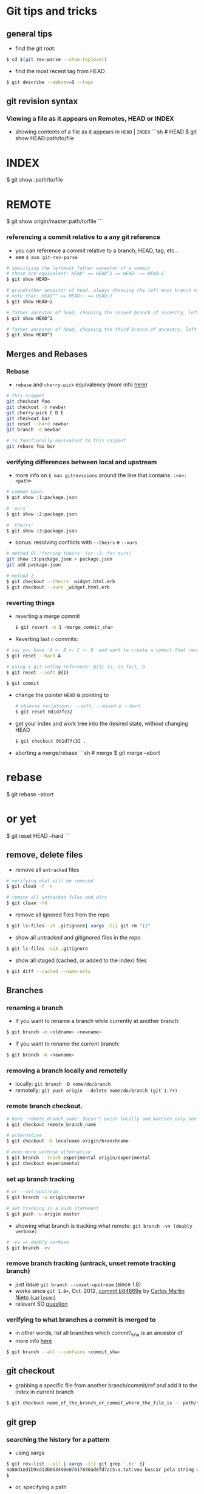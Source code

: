 * Git tips and tricks

** general tips

-  find the git root:

#+BEGIN_SRC sh
    $ cd $(git rev-parse --show-toplevel)
#+END_SRC

-  find the most recent tag from HEAD

#+BEGIN_SRC sh
    $ git describe --abbrev=0 --tags
#+END_SRC

** git revision syntax

*** Viewing a file as it appears on Remotes, HEAD or INDEX

-  showing contents of a file as it appears in =HEAD= | =INDEX= ```sh #
   HEAD $ git show HEAD:path/to/file

* INDEX

$ git show :path/to/file

* REMOTE

$ git show origin/master:path/to/file ```

*** referencing a commit relative to a any git reference

-  you can reference a commit relative to a branch, HEAD, tag, etc...
-  see =$ man git-rev-parse=

#+BEGIN_SRC sh
    # specifying the leftmost father ancestor of a commit
    # these are equivalent: HEAD^ == HEAD^1 == HEAD~ == HEAD~1
    $ git show HEAD~

    # grandfather ancestor of head, always choosing the left most branch of ancestry
    # note that: HEAD^^ == HEAD~~ == HEAD~2
    $ git show HEAD~2

    # father ancestor of head, choosing the second branch of ancestry, left to right
    $ git show HEAD^2

    # father ancestor of head, choosing the third branch of ancestry, left to right
    $ git show HEAD^3
#+END_SRC

** Merges and Rebases

*** Rebase

-  =rebase= and =cherry-pick= equivalency (more info
   [[http://think-like-a-git.net/sections/rebase-from-the-ground-up/a-helpful-mnemonic-for-git-rebase-arguments.html][here]])

#+BEGIN_SRC sh
    # this snippet
    git checkout foo
    git checkout -b newbar
    git cherry-pick C D E
    git checkout bar
    git reset --hard newbar
    git branch -d newbar

    # is functionally equivalent to this snippet
    git rebase foo bar
#+END_SRC

*** verifying differences between local and upstream

-  more info on =$ man gitrevisions= around the line that contains:
   =:<n>:<path>=

#+BEGIN_SRC sh
    # common base:
    $ git show :1:package.json

    # 'ours'
    $ git show :2:package.json

    # 'theirs'
    $ git show :3:package.json
#+END_SRC

-  bonus: resolving conflicts with =--theirs= e =--ours=

#+BEGIN_SRC sh
    # method 01 'forcing theirs' (or :2: for ours)
    git show :3:package.json > package.json
    git add package.json

    # method 2
    $ git checkout --theirs _widget.html.erb
    $ git checkout --ours _widget.html.erb
#+END_SRC

*** reverting things

-  reverting a merge commit

   #+BEGIN_SRC sh
       $ git revert -m 1 <merge_commit_sha>
   #+END_SRC

-  Reverting last =n= commits:

#+BEGIN_SRC sh
    # say you have `A <- B <- C <- D` and want to create a commit that reverts commits B,C,D
    $ git reset --hard A

    # using a git-reflog reference: @{1} is, in fact, D
    $ git reset --soft @{1}

    $ git commit
#+END_SRC

-  change the pointer =HEAD= is pointing to

   #+BEGIN_SRC sh
       # observe variations: --soft, --mixed e --hard
       $ git reset 0d1d7fc32
   #+END_SRC

-  get your index and work tree into the desired state, without changing
   HEAD

   #+BEGIN_SRC sh
       $ git checkout 0d1d7fc32 .
   #+END_SRC

-  aborting a merge/rebase ```sh # merge $ git merge --abort

* rebase

$ git rebase --abort

* or yet

$ git reset HEAD --hard ```

** remove, delete files

-  remove all =untracked= files

#+BEGIN_SRC sh
    # verifying what will be removed
    $ git clean -f -n

    # remove all untracked files and dirs
    $ git clean -fd
#+END_SRC

-  remove all ignored files from the repo

#+BEGIN_SRC sh
    $ git ls-files -iX .gitignore| xargs -I{} git rm "{}"
#+END_SRC

-  show all untracked and gitignored files in the repo

#+BEGIN_SRC sh
    $ git ls-files -oiX .gitignore
#+END_SRC

-  show all staged (cached, or added to the index) files

#+BEGIN_SRC sh
    $ git diff --cached --name-only
#+END_SRC

** Branches

*** renaming a branch

-  If you want to rename a branch while currently at another branch:

#+BEGIN_SRC sh
    $ git branch -m <oldname> <newname>
#+END_SRC

-  If you want to rename the current branch:

#+BEGIN_SRC sh
    $ git branch -m <newname>
#+END_SRC

*** removing a branch locally and remotelly

-  locally: =git branch -D nome/do/branch=
-  remotelly: =git push origin --delete nome/do/branch (git 1.7+)=

*** remote branch checkout.

#+BEGIN_SRC sh
    # here 'remote_branch_name' doesn't exist locally and matches only one name on the remote: 
    $ git checkout remote_branch_name

    # alternative 
    $ git checkout -b localname origin/branchname

    # even more verbose alternative
    $ git branch --track experimental origin/experimental
    $ git checkout experimental
#+END_SRC

*** set up branch tracking

#+BEGIN_SRC sh
    # or --set-upstream
    $ git branch -u origin/master 

    # set tracking in a push statement
    $ git push -u origin master
#+END_SRC

-  showing what branch is tracking what remote:
   =git branch -vv (doubly verbose)=

#+BEGIN_SRC sh
    # -vv => doubly verbose
    $ git branch -vv
#+END_SRC

*** remove branch tracking (untrack, unset remote tracking branch)

-  just issue =git branch --unset-upstream= (since 1.8)
-  works since =git 1.8+=, Oct. 2012,
   [[https://github.com/git/git/commit/b84869ef14081b298a4ab825219221ccfcb2a3ba][commit
   b84869e]] by [[https://github.com/carlosmn][Carlos Martín Nieto
   (=carlosmn=)]]
-  relevant SO [[http://stackoverflow.com/a/3046478/4921402][question]]

*** verifying to what branches a commit is merged to

-  in other words, list all branches which commit\_sha is an ancestor of
-  more info
   [[http://stackoverflow.com/questions/18345157/how-can-i-tell-if-one-commit-is-an-ancestor-of-another-commit-or-vice-versa][here]]

#+BEGIN_SRC sh
    $ git branch --all --contains <commit_sha>
#+END_SRC

** git checkout

-  grabbing a specific file from another branch/commit/ref and add it to
   the index in current branch

#+BEGIN_SRC sh
    $ git checkout name_of_the_branch_or_commit_where_the_file_is -- path/to/the/file/you/want/to/grab
#+END_SRC

** git grep

*** searching the history for a pattern

-  using xargs

#+BEGIN_SRC sh
    $ git rev-list --all | xargs -I{} git grep '.bc' {}
    4a80d1ed1b9cd13b053498e87017890ad8fd72c5:a.txt:vou buscar pela string abc
    $
#+END_SRC

-  or, specifying a path

#+BEGIN_SRC sh
    $ git rev-list --all -- ./.vimrc | xargs -I{} git grep -e 'mapeia' {}
    9531cb5c99dfaec66d7275d5994cb29cf53da794:.vimrc:232:" por padrão o exchange.vim mapeia o X no visual mode
    744ce3fd47bc1cd69a6c79167ca7956f852de5be:.vimrc:232:" por padrão o exchange.vim mapeia o X no visual mode
    fe9958daf4a228b4779689fb9888555684a7ef52:.vimrc:235:" por padrão o exchange.vim mapeia o X no visual mode
    $
#+END_SRC

** git log tricks

*** grep trough commit messages

-  one pattern

#+BEGIN_SRC sh
    $ git log --grep=string_in_commit_msg
#+END_SRC

-  OR operation with various patterns

#+BEGIN_SRC sh
    $ git log --grep=string_in_commit_msg --grep=anotherpattern
#+END_SRC

-  AND operation with various patterns
-  more info [[http://gitster.livejournal.com/30195.html][on Julio C.
   Hamano's blog]]

#+BEGIN_SRC sh
    $ git log --all-match --grep='to' --grep='mapa' --grep='lu'
#+END_SRC

*** show only the master branch (only commits made to master)

#+BEGIN_SRC sh
    # if you are on master
    $ git log --first-parent

    # if you are not on master
    $ git log --first-parent master
#+END_SRC

*** show all commits reachable from current heads in your repo

-  and without using =--reflog=!

#+BEGIN_SRC sh
    $ gl $(git show-ref --heads -s | tr '\n' ' ') | head -n 20
#+END_SRC

*** git diff directly from git log

#+BEGIN_SRC sh
    # or -p
    $ git log --patch
#+END_SRC

*** don't use a pager, git, please. thanks

#+BEGIN_SRC sh
    $ git --no-pager --the-rest-of-your-command
#+END_SRC

*** show all developers names and emails for a particular project

#+BEGIN_SRC sh
    $ git shortlog -sne
#+END_SRC

*** filter logs by author name using mailmap

#+BEGIN_SRC sh
    $ gl --use-mailmap --author=DeveloperName
#+END_SRC

*** find when a file was deleted

-  more info [[http://stackoverflow.com/a/953573/4921402][here]],
   [[http://stackoverflow.com/a/7203551/4921402][here]]

#+BEGIN_SRC sh
    $ gl -- [file/path]
    $ gl -1 -- [file/path]

    # or even
    git log --all --full-history -- **/thefile.*

    # or
    $ gl --diff-filter=D --summary
    $ gco $commit~1 filename

    # or
    git checkout $(git rev-list -n 1 HEAD -- "$file")^ -- "$file"
#+END_SRC

*** trace the evolution of a range of lines

-  use the -L option:

#+BEGIN_SRC sh
    $ git log -L 33,+5:core-db2-up.sh
#+END_SRC

** git-ls-files

-  copying all gitignored and untracked files to another folder
   mantaining directory structure

   #+BEGIN_SRC sh
       $ git ls-files -oiX .gitignore | xargs -I{} rsync --relative "{}" ../git-ls-files-test-rsync
   #+END_SRC

-  copying all tracked and gitignored files to another folder mantaining
   directory structure

   #+BEGIN_SRC sh
       $ git ls-files -iX .gitignore | xargs -I{} rsync --relative "{}" ../git-ls-files-test-rsync
   #+END_SRC

   ** git-ls-tree

-  showing tracked files under the current directory

#+BEGIN_SRC sh
    $ git ls-tree --name-only HEAD .
#+END_SRC

** git-read-tree

-  read tree contents from any remote directly into index:

more info [[http://stackoverflow.com/a/5293270/4921402][here]]

#+BEGIN_SRC sh
    $ git read-tree remote/branch
    $ git checkout .
    $ git clean -fd
    $ git commit -m 'message'
#+END_SRC

** git push tricks

*** sync all

-  here suppose you have two remotes: one called github and other called
   origin.
-  the github remote has 137 branches and 370 tags.
-  the origin repo has only 1 branch, master, and it is already synced
   with master from github.
-  you want to push all branches and all tags from github to origin.
-  You only have to type this:

#+BEGIN_SRC sh
    $ git push --mirror
#+END_SRC

** git clone

*** get a shallow clone of a repo

#+BEGIN_SRC sh
    $ git clone --depth 1 repo
#+END_SRC

*** you can also /unshallow/ the clone

-  more info [[http://stackoverflow.com/a/6802238/4921402][here]]

#+BEGIN_SRC sh
    $ git fetch --unshallow
#+END_SRC

-  alternative: go deeper n commits down the history (e.g. 100 commits)

#+BEGIN_SRC sh
    $ git fetch --depth=100
#+END_SRC

*** Creating a remote that lives inside the file system

-  Say you have a git repo called =littlegitrepo=. You can create a
   remote that lives inside the file system with this line:
-  credits go to Michael Schwern's =Git for ages 4 and up=.

#+BEGIN_SRC sh
    # here remote will be a true remote
    $ git clone --bare littlegitrepo remote

    # you can clone from it (local) and do all sorts of stuff
    $ git clone remote local
    $ git clone remote local2
    $ cd local && git status
    $ vi a.txt
    $ git add a.txt
    $ git commit -m 'adding a.txt'
    $ git push
    $ cd ../local2
    $ git fetch
    $ git merge
#+END_SRC

** git tag

*** anotated tag

-  tag creation: =git tag -a [tagname] -m 'tag msg'=

*** automatically name a tag with =git describe=

#+BEGIN_SRC sh
    $ git tag -a "my-wonderful-tag-$(git describe --abbrev=7 --tags)" -m 'tag msg'
#+END_SRC

** Other useful commands

-  turn off git tracking for a specific file:
   =git update-index --skip-worktree Gruntfile.js=
-  turn on git tracking for a specific file:
   =git update-index --no-skip-worktree Gruntfile.js=

-  create a patch:
-  creating: =git format-patch master --stdout > my_new_patch.diff=
-  applying: =git am < my_new_patch.diff=
-  more info
   [[https://ariejan.net/2009/10/26/how-to-create-and-apply-a-patch-with-git/][here]]

-  export the working copy: =git archive master | tar -x -C /path=

-  git pretty format colors

   #+BEGIN_SRC sh
       git log --pretty=format:"%Credblah%Creset %Cgreenbluh%Creset %C(Yellow)lol%Creset %Cblueduh%Creset %C(magenta)lolmagenta%Creset %C(cyan)sdlkfjsdkfj%Creset %C(white)lollololzors%Creset"
   #+END_SRC

-  find all commits that changed a file:
   =git log --follow -p -- filename=

** Bizarre problems

*** submodules problems

-  updating a repo with submodules

#+BEGIN_SRC sh
    $ git fetch
    $ git rebase
    $ git submodule update --init --recursive
#+END_SRC

-  cloning and initing submodules

#+BEGIN_SRC sh
    $ git clone --recursive git://github.com/foo/bar.git
#+END_SRC

-  removing a submodule

#+BEGIN_SRC sh
    $ git rm --cached <submodule name>
    $ Delete the now untracked submodule files.
    $ Remove directory .git/modules/<submodule name>
    $ Delete the relevant lines from the .gitmodules file.
    $ Delete the relevant section from .git/config.
    $ add o .gitmodules no index
    $ git commit
#+END_SRC

*** beyond bizarre errors

-  fixing the terrible
   [[http://stackoverflow.com/questions/14700502/how-to-fix-git-zero-padded-file-modes-warning][=zero padded file modes=]]
   message:

#+BEGIN_SRC sh
    mkdir /newrepo
    cd /newrepo
    git init
    cd /oldrepo
    git fast-export --all | (cd /newrepo && git fast-import)
    git reset HEAD --hard at /newrepo
#+END_SRC

-  =bad time zone= fix (basically an export of the local files)

#+BEGIN_SRC sh
     git archive master | tar -x -C /somewhere/else
#+END_SRC

** interesting manual entries

-  =man gitrevisions(7)=

** Interesting links, tutorials, etc...

-  [[http://pcottle.github.io/learnGitBranching/?NODEMO][Learn Git
   Branching]]: excelent interactive tutorial (almost a game).
-  [[http://think-like-a-git.net][Think Like (a) Git]]: good guide site.
-  [[http://www-cs-students.stanford.edu/~blynn/gitmagic/][Git Magic]]:
   excelent html tutorial
-  [[http://stackoverflow.com/questions/4114095/revert-git-repo-to-a-previous-commit][Reversões
   de commits]]: stackoverflow question about how to revert commits.
-  [[https://www.youtube.com/watch?v=1ffBJ4sVUb4][Git For Ages 4 And
   Up]]: fantastic fun video introducing git. Highly recommended.
-  [[https://github.com/gitster][git mantainer github page]]
-  [[https://github.com/git-tips/tips][git tips]]

